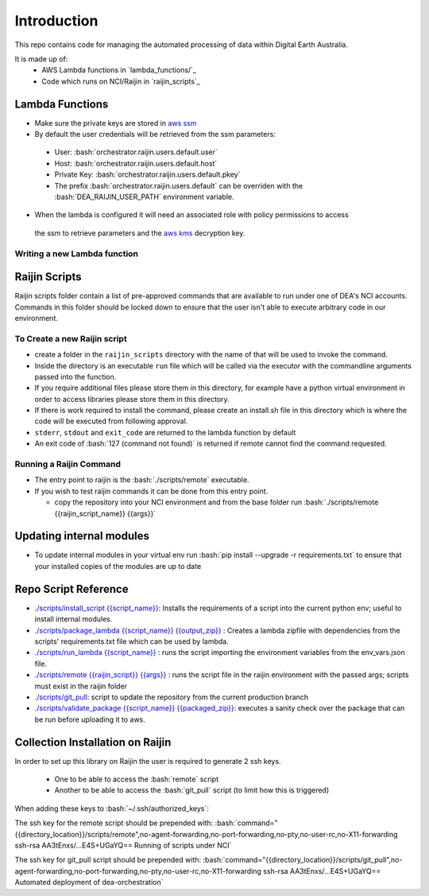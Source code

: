 .. role:: bash(code)
   :language: bash

.. role:: py(code)
   :language: python

##############
 Introduction
##############

.. image:: https://travis-ci.org/GeoscienceAustralia/dea-orchestration.svg?branch=master
    :target: https://travis-ci.org/GeoscienceAustralia/dea-orchestration

This repo contains code for managing the automated processing of data within Digital Earth Australia.

It is made up of:
 - AWS Lambda functions in `lambda_functions/`_
 - Code which runs on NCI/Raijin in `raijin_scripts`_


================
Lambda Functions
================
- Make sure the private keys are stored in `aws ssm`_
- By default the user credentials will be retrieved from the ssm parameters:

 - User: :bash:`orchestrator.raijin.users.default.user`
 - Host: :bash:`orchestrator.raijin.users.default.host`
 - Private Key: :bash:`orchestrator.raijin.users.default.pkey`
 - The prefix :bash:`orchestrator.raijin.users.default` can be overriden with the :bash:`DEA_RAIJIN_USER_PATH` environment variable.

- When the lambda is configured it will need an associated role with policy permissions to access
 the ssm to retrieve parameters and the `aws kms`_ decryption key.


Writing a new Lambda function
-----------------------------


==============
Raijin Scripts
==============

Raijin scripts folder contain a list of pre-approved commands that are available to run under one of DEA's
NCI accounts. Commands in this folder should be locked down to ensure that the user isn't able to
execute arbitrary code in our environment.

To Create a new Raijin script
-----------------------------

- create a folder in the ``raijin_scripts`` directory with the name of that will be used to invoke the command.
- Inside the directory is an executable ``run`` file which will be called via the executor with the
  commandline arguments passed into the function.
- If you require additional files please store them in this directory, for example have a python virtual
  environment in order to access libraries please store them in this directory.
- If there is work required to install the command, please create an install.sh file in this directory
  which is where the code will be executed from following approval.
- ``stderr``, ``stdout`` and ``exit_code`` are returned to the lambda function by default
- An exit code of :bash:`127 (command not found)` is returned if remote cannot find the command requested.

Running a Raijin Command
------------------------

- The entry point to raijin is the :bash:`./scripts/remote` executable.
- If you wish to test raijin commands it can be done from this entry point.

  - copy the repository into your NCI environment and from the base folder run
    :bash:`./scripts/remote {{raijin_script_name}} {{args}}`

=========================
Updating internal modules
=========================

- To update internal modules in your virtual env run :bash:`pip install --upgrade -r requirements.txt`
  to ensure that your installed copies of the modules are up to date

=====================
Repo Script Reference
=====================

- `./scripts/install_script {{script_name}} <./scripts/install_script>`_:
  Installs the requirements of a script into the current python env; useful to install internal modules.
- `./scripts/package_lambda {{script_name}} {{output_zip}} <./scripts/package_lambda>`_ :
  Creates a lambda zipfile with dependencies from the scripts' requirements.txt file which can be used by lambda.
- `./scripts/run_lambda {{script_name}} <./scripts/run_lambda>`_ :
  runs the script importing the environment variables from the env_vars.json file.
- `./scripts/remote {{raijin_script}} {{args}} <./scripts/remote>`_ :
  runs the script file in the raijin environment with the passed args; scripts must exist in the raijin folder
- `./scripts/git_pull <./scripts/git_pull>`_:
  script to update the repository from the current production branch
- `./scripts/validate_package {{script_name}} {{packaged_zip}} <./scripts/validate_package>`_:
  executes a sanity check over the package that can be run before uploading it to aws.

=================================
Collection Installation on Raijin
=================================

In order to set up this library on Raijin the user is required to generate 2 ssh keys.

  - One to be able to access the :bash:`remote` script
  - Another to be able to access the :bash:`git_pull` script (to limit how this is triggered)

When adding these keys to :bash:`~/.ssh/authorized_keys`:

The ssh key for the remote script should be prepended with:
:bash:`command="{{directory_location}}/scripts/remote",no-agent-forwarding,no-port-forwarding,no-pty,no-user-rc,no-X11-forwarding ssh-rsa AA3tEnxs/...E4S+UGaYQ== Running of scripts under NCI`

The ssh key for git_pull script should be prepended with:
:bash:`command="{{directory_location}}/scripts/git_pull",no-agent-forwarding,no-port-forwarding,no-pty,no-user-rc,no-X11-forwarding ssh-rsa AA3tEnxs/...E4S+UGaYQ== Automated deployment of dea-orchestration`

.. _command classes: ./lambda_modules/dea_raijin/dea_raijin/lambda_commands.py
.. _aws ssm: http://docs.aws.amazon.com/systems-manager/latest/userguide/sysman-paramstore-walk.html
.. _aws kms: http://docs.aws.amazon.com/kms/latest/developerguide/key-policies.html
.. _example lambda class: ./lambda_functions/example/example.py
.. _aws cli and invoking aws configure: http://docs.aws.amazon.com/cli/latest/userguide/cli-chap-getting-started.html
